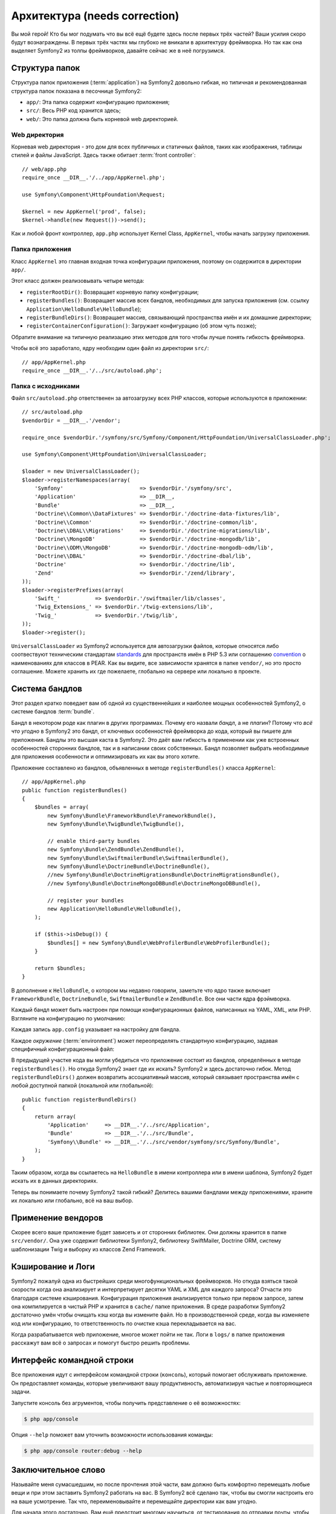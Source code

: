 Архитектура (needs correction)
================

Вы мой герой! Кто бы мог подумать что вы всё ещё будете здесь после первых трёх
частей? Ваши усилия скоро будут вознаграждены. В первых трёх частях мы глубоко
не вникали в архитектуру фреймворка. Но так как она выделяет Symfony2 из толпы
фреймворков, давайте сейчас же в неё погрузимся.

.. index::
   single: Directory Structure

Структура папок
------------------

Структура папок приложения (:term:`application`) на Symfony2 довольно гибкая,
но типичная и рекомендованная структура папок показана в песочнице Symfony2:

* ``app/``: Эта папка содержит конфигурацию приложения;

* ``src/``: Весь PHP код хранится здесь;

* ``web/``: Это папка должна быть корневой web директорией.

Web директория
~~~~~~~~~~~~~~~~~

Корневая web директория - это дом для всех публичных и статичных файлов, таких
как изображения, таблицы стилей и файлы JavaScript. Здесь также обитает
:term:`front controller`::

    // web/app.php
    require_once __DIR__.'/../app/AppKernel.php';

    use Symfony\Component\HttpFoundation\Request;

    $kernel = new AppKernel('prod', false);
    $kernel->handle(new Request())->send();

Как и любой фронт контроллер, ``app.php`` использует Kernel Class,
``AppKernel``, чтобы начать загрузку приложения.

.. index::
   single: Kernel

Папка приложения
~~~~~~~~~~~~~~~~~~~~~~~~~

Класс ``AppKernel`` это главная входная точка конфигурации приложения, поэтому
он содержится в директории ``app/``.

Этот класс должен реализовывать четыре метода:

* ``registerRootDir()``: Возвращает корневую папку конфигурации;

* ``registerBundles()``: Возвращает массив всех бандлов, необходимых для
  запуска приложения (см. ссылку ``Application\HelloBundle\HelloBundle``);

* ``registerBundleDirs()``: Возвращает массив, связывающий пространства имён и
  их домашние директории;

* ``registerContainerConfiguration()``: Загружает конфигурацию  (об этом чуть позже);

Обратите внимание на типичную реализацию этих методов для того чтобы лучше
понять гибкость фреймворка.

Чтобы всё это заработало, ядру необходим один файл из директории ``src/``::

    // app/AppKernel.php
    require_once __DIR__.'/../src/autoload.php';

Папка с исходниками
~~~~~~~~~~~~~~~~~~~~

Файл ``src/autoload.php`` ответственен за автозагрузку всех PHP классов,
которые используются в приложении::

    // src/autoload.php
    $vendorDir = __DIR__.'/vendor';

    require_once $vendorDir.'/symfony/src/Symfony/Component/HttpFoundation/UniversalClassLoader.php';

    use Symfony\Component\HttpFoundation\UniversalClassLoader;

    $loader = new UniversalClassLoader();
    $loader->registerNamespaces(array(
        'Symfony'                        => $vendorDir.'/symfony/src',
        'Application'                    => __DIR__,
        'Bundle'                         => __DIR__,
        'Doctrine\\Common\\DataFixtures' => $vendorDir.'/doctrine-data-fixtures/lib',
        'Doctrine\\Common'               => $vendorDir.'/doctrine-common/lib',
        'Doctrine\\DBAL\\Migrations'     => $vendorDir.'/doctrine-migrations/lib',
        'Doctrine\\MongoDB'              => $vendorDir.'/doctrine-mongodb/lib',
        'Doctrine\\ODM\\MongoDB'         => $vendorDir.'/doctrine-mongodb-odm/lib',
        'Doctrine\\DBAL'                 => $vendorDir.'/doctrine-dbal/lib',
        'Doctrine'                       => $vendorDir.'/doctrine/lib',
        'Zend'                           => $vendorDir.'/zend/library',
    ));
    $loader->registerPrefixes(array(
        'Swift_'           => $vendorDir.'/swiftmailer/lib/classes',
        'Twig_Extensions_' => $vendorDir.'/twig-extensions/lib',
        'Twig_'            => $vendorDir.'/twig/lib',
    ));
    $loader->register();

``UniversalClassLoader`` из Symfony2 используется для автозагрузки файлов,
которые относятся либо соотвествуют техническим стандартам `standards`_ для
пространств имён в PHP 5.3 или соглашению `convention`_ о наименованиях для
классов в PEAR. Как вы видите, все зависимости хранятся в папке ``vendor/``,
но это просто соглашение. Можете хранить их где пожелаете, глобально на сервере
или локально в проекте.

.. index::
   single: Bundles

Система бандлов
-----------------

Этот раздел кратко поведает вам об одной из существеннейших и наиболее мощных
особенностей Symfony2, о системе бандлов :term:`bundle`.

Бандл в некотором роде как плагин в других программах. Почему его назвали
*бандл*, а не *плагин*? Потому что *всё что угодно* в Symfony2 это бандл, от
ключевых особенностей фреймворка до кода, который вы пишете для приложения.
Бандлы это высшая каста в Symfony2. Это даёт вам гибкость в применении как уже
встроенных особенностей сторонних бандлов, так и в написании своих собственных.
Бандл позволяет выбрать необходимые для приложения особенности и оптимизировать
их как вы этого хотите.

Приложение составлено из бандлов, объявленных в методе ``registerBundles()``
класса ``AppKernel``::

    // app/AppKernel.php
    public function registerBundles()
    {
        $bundles = array(
            new Symfony\Bundle\FrameworkBundle\FrameworkBundle(),
            new Symfony\Bundle\TwigBundle\TwigBundle(),

            // enable third-party bundles
            new Symfony\Bundle\ZendBundle\ZendBundle(),
            new Symfony\Bundle\SwiftmailerBundle\SwiftmailerBundle(),
            new Symfony\Bundle\DoctrineBundle\DoctrineBundle(),
            //new Symfony\Bundle\DoctrineMigrationsBundle\DoctrineMigrationsBundle(),
            //new Symfony\Bundle\DoctrineMongoDBBundle\DoctrineMongoDBBundle(),

            // register your bundles
            new Application\HelloBundle\HelloBundle(),
        );

        if ($this->isDebug()) {
            $bundles[] = new Symfony\Bundle\WebProfilerBundle\WebProfilerBundle();
        }

        return $bundles;
    }

В дополнение к ``HelloBundle``, о котором мы недавно говорили, заметьте что ядро
также включает ``FrameworkBundle``, ``DoctrineBundle``, ``SwiftmailerBundle`` и
``ZendBundle``. Все они части ядра фрэймворка.

Каждый бандл может быть настроен при помощи конфигурационных файлов, написанных
на YAML, XML, или PHP. Взгляните на конфигурацию по умолчанию:

.. configuration-block::

    .. code-block:: yaml

        # app/config/config.yml
        app.config:
            charset:       UTF-8
            error_handler: null
            csrf_secret:   xxxxxxxxxx
            router:        { resource: "%kernel.root_dir%/config/routing.yml" }
            validation:    { enabled: true, annotations: true }
            templating:
                #assets_version: SomeVersionScheme
            session:
                default_locale: en
                lifetime: 3600

        ## Twig Configuration
        #twig.config:
        #    auto_reload: true

        ## Doctrine Configuration
        #doctrine.dbal:
        #    dbname:   xxxxxxxx
        #    user:     xxxxxxxx
        #    password: ~
        #doctrine.orm: ~

        ## Swiftmailer Configuration
        #swiftmailer.config:
        #    transport:  smtp
        #    encryption: ssl
        #    auth_mode:  login
        #    host:       smtp.gmail.com
        #    username:   xxxxxxxx
        #    password:   xxxxxxxx

    .. code-block:: xml

        <!-- app/config/config.xml -->
        <app:config csrf-secret="xxxxxxxxxx" charset="UTF-8" error-handler="null">
            <app:router resource="%kernel.root_dir%/config/routing.xml" />
            <app:validation enabled="true" annotations="true" />
            <app:session default-locale="en" lifetime="3600" />
        </app:config>

        <!-- Twig Configuration -->
        <!--
        <twig:config auto_reload="true" />
        -->

        <!-- Doctrine Configuration -->
        <!--
        <doctrine:dbal dbname="xxxxxxxx" user="xxxxxxxx" password="" />
        <doctrine:orm />
        -->

        <!-- Swiftmailer Configuration -->
        <!--
        <swiftmailer:config
            transport="smtp"
            encryption="ssl"
            auth_mode="login"
            host="smtp.gmail.com"
            username="xxxxxxxx"
            password="xxxxxxxx" />
        -->

    .. code-block:: php

        // app/config/config.php
        $container->loadFromExtension('app', 'config', array(
            'charset'       => 'UTF-8',
            'error_handler' => null,
            'csrf-secret'   => 'xxxxxxxxxx',
            'router'        => array('resource' => '%kernel.root_dir%/config/routing.php'),
            'validation'    => array('enabled' => true, 'annotations' => true),
            'templating'    => array(
                #'assets_version' => "SomeVersionScheme",
            ),
            'session' => array(
                'default_locale' => "en",
                'lifetime' => "3600",
            ),
        ));

        // Twig Configuration
        /*
        $container->loadFromExtension('twig', 'config', array('auto_reload' => true));
        */

        // Doctrine Configuration
        /*
        $container->loadFromExtension('doctrine', 'dbal', array(
            'dbname'   => 'xxxxxxxx',
            'user'     => 'xxxxxxxx',
            'password' => '',
        ));
        $container->loadFromExtension('doctrine', 'orm');
        */

        // Swiftmailer Configuration
        /*
        $container->loadFromExtension('swiftmailer', 'config', array(
            'transport'  => "smtp",
            'encryption' => "ssl",
            'auth_mode'  => "login",
            'host'       => "smtp.gmail.com",
            'username'   => "xxxxxxxx",
            'password'   => "xxxxxxxx",
        ));
        */

Каждая запись ``app.config`` указывает на настройку для бандла.

Каждое `окружение` (:term:`environment`) может переопределять стандартную
конфигурацию, задавая специфичный конфигурационный файл:

.. configuration-block::

    .. code-block:: yaml

        # app/config/config_dev.yml
        imports:
            - { resource: config.yml }

        app.config:
            router:   { resource: "%kernel.root_dir%/config/routing_dev.yml" }
            profiler: { only_exceptions: false }

        webprofiler.config:
            toolbar: true
            intercept_redirects: true

        zend.config:
            logger:
                priority: debug
                path:     %kernel.logs_dir%/%kernel.environment%.log

    .. code-block:: xml

        <!-- app/config/config_dev.xml -->
        <imports>
            <import resource="config.xml" />
        </imports>

        <app:config>
            <app:router resource="%kernel.root_dir%/config/routing_dev.xml" />
            <app:profiler only-exceptions="false" />
        </app:config>

        <webprofiler:config
            toolbar="true"
            intercept-redirects="true"
        />

        <zend:config>
            <zend:logger priority="info" path="%kernel.logs_dir%/%kernel.environment%.log" />
        </zend:config>

    .. code-block:: php

        // app/config/config_dev.php
        $loader->import('config.php');

        $container->loadFromExtension('app', 'config', array(
            'router'   => array('resource' => '%kernel.root_dir%/config/routing_dev.php'),
            'profiler' => array('only-exceptions' => false),
        ));

        $container->loadFromExtension('webprofiler', 'config', array(
            'toolbar' => true,
            'intercept-redirects' => true,
        ));

        $container->loadFromExtension('zend', 'config', array(
            'logger' => array(
                'priority' => 'info',
                'path'     => '%kernel.logs_dir%/%kernel.environment%.log',
            ),
        ));

В предыдущей участке кода вы могли убедиться что приложение состоит из бандлов,
определённых в методе ``registerBundles()``. Но откуда Symfony2 знает где их
искать? Symfony2 и здесь достаточно гибок. Метод ``registerBundleDirs()`` должен
возвратить ассоциативный массив, который связывает пространства имён с любой
доступной папкой (локальной или глобальной)::

    public function registerBundleDirs()
    {
        return array(
            'Application'     => __DIR__.'/../src/Application',
            'Bundle'          => __DIR__.'/../src/Bundle',
            'Symfony\\Bundle' => __DIR__.'/../src/vendor/symfony/src/Symfony/Bundle',
        );
    }

Таким образом, когда вы ссылаетесь на ``HelloBundle`` в имени контроллера или
в имени шаблона, Symfony2 будет искать их в данных директориях.

Теперь вы понимаете почему Symfony2 такой гибкий? Делитесь вашими бандлами
между приложениями, храните их локально или глобально, всё на ваш выбор.

.. index::
   single: Vendors

Применение вендоров
-------------

Скорее всего ваше приложение будет зависеть и от сторонних библиотек. Они должны
хранится в папке ``src/vendor/``. Она уже содержит библиотеки Symfony2,
библиотеку SwiftMailer, Doctrine ORM, систему шаблонизации Twig и выборку из
классов Zend Framework.

.. index::
   single: Configuration Cache
   single: Logs

Кэширование и Логи
--------------

Symfony2 пожалуй одна из быстрейших среди многофункциональных фреймворков. Но
откуда взяться такой скорости когда она анализирует и интерпретирует десятки
YAML и XML для каждого запроса? Отчасти это благодаря системе кэширования.
Конфигурация приложения анализируется только при первом запросе, затем она
компилируется в чистый PHP и хранится в ``cache/`` папке приложения. В среде
разработки Symfony2 достаточно умён чтобы очищать кэш когда вы измените файл.
Но в производственной среде, когда вы изменяете код или конфигурацию, то
ответственность по очистке кэша перекладывается на вас.

Когда разрабатывается web приложение, многое может пойти не так. Логи в ``logs/``
в папке приложения расскажут вам всё о запросах и помогут быстро решить проблемы.

.. index::
   single: CLI
   single: Command Line

Интерфейс командной строки
--------------------------

Все приложения идут с интерфейсом командной строки (``консоль``), который
помогает обслуживать приложение. Он предоставляет команды, которые увеличивают
вашу продуктивность, автоматизируя частые и повторяющиеся задачи.

Запустите консоль без агрументов, чтобы получить представление о её возможностях:

.. code-block:: bash

    $ php app/console

Опция ``--help`` поможет вам уточнить возможности использования команды:

.. code-block:: bash

    $ php app/console router:debug --help

Заключительное слово
--------------------

Называйте меня сумасшедшим, но после прочтения этой части, вам должно быть
комфортно перемещать любые вещи и при этом заставить Symfony2 работать на вас.
В Symfony2 всё сделано так, чтобы вы смогли настроить его на ваше усмотрение.
Так что, переименовывайте и перемещайте директории как вам угодно.

Для начала этого достаточно. Вам ещё предстоит многому научиться, от
тестирования до отправки почты, чтобы стать мастером Symfony2. Готовы
погрузиться в чтение сейчас? Следуйте на официальную страницу руководств
(`guides`_) и выбирайте любую тему.

.. _standards:  http://groups.google.com/group/php-standards/web/psr-0-final-proposal
.. _convention: http://pear.php.net/
.. _guides:     http://www.symfony-reloaded.org/learn

